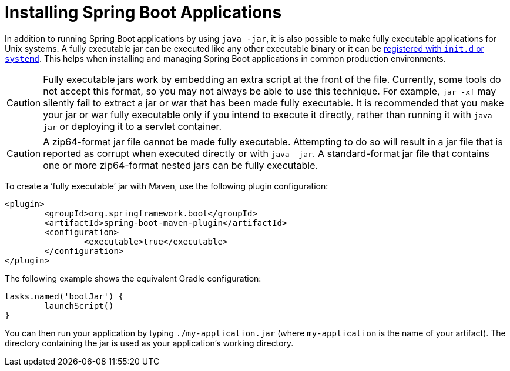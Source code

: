 [[deployment.installing]]
= Installing Spring Boot Applications

In addition to running Spring Boot applications by using `java -jar`, it is also possible to make fully executable applications for Unix systems.
A fully executable jar can be executed like any other executable binary or it can be xref:deployment/installing/nix-services.adoc[registered with `init.d` or `systemd`].
This helps when installing and managing Spring Boot applications in common production environments.

CAUTION: Fully executable jars work by embedding an extra script at the front of the file.
Currently, some tools do not accept this format, so you may not always be able to use this technique.
For example, `jar -xf` may silently fail to extract a jar or war that has been made fully executable.
It is recommended that you make your jar or war fully executable only if you intend to execute it directly, rather than running it with `java -jar` or deploying it to a servlet container.

CAUTION: A zip64-format jar file cannot be made fully executable.
Attempting to do so will result in a jar file that is reported as corrupt when executed directly or with `java -jar`.
A standard-format jar file that contains one or more zip64-format nested jars can be fully executable.

To create a '`fully executable`' jar with Maven, use the following plugin configuration:

[source,xml,indent=0,subs="verbatim"]
----
	<plugin>
		<groupId>org.springframework.boot</groupId>
		<artifactId>spring-boot-maven-plugin</artifactId>
		<configuration>
			<executable>true</executable>
		</configuration>
	</plugin>
----

The following example shows the equivalent Gradle configuration:

[source,gradle,indent=0,subs="verbatim"]
----
	tasks.named('bootJar') {
		launchScript()
	}
----

You can then run your application by typing `./my-application.jar` (where `my-application` is the name of your artifact).
The directory containing the jar is used as your application's working directory.




